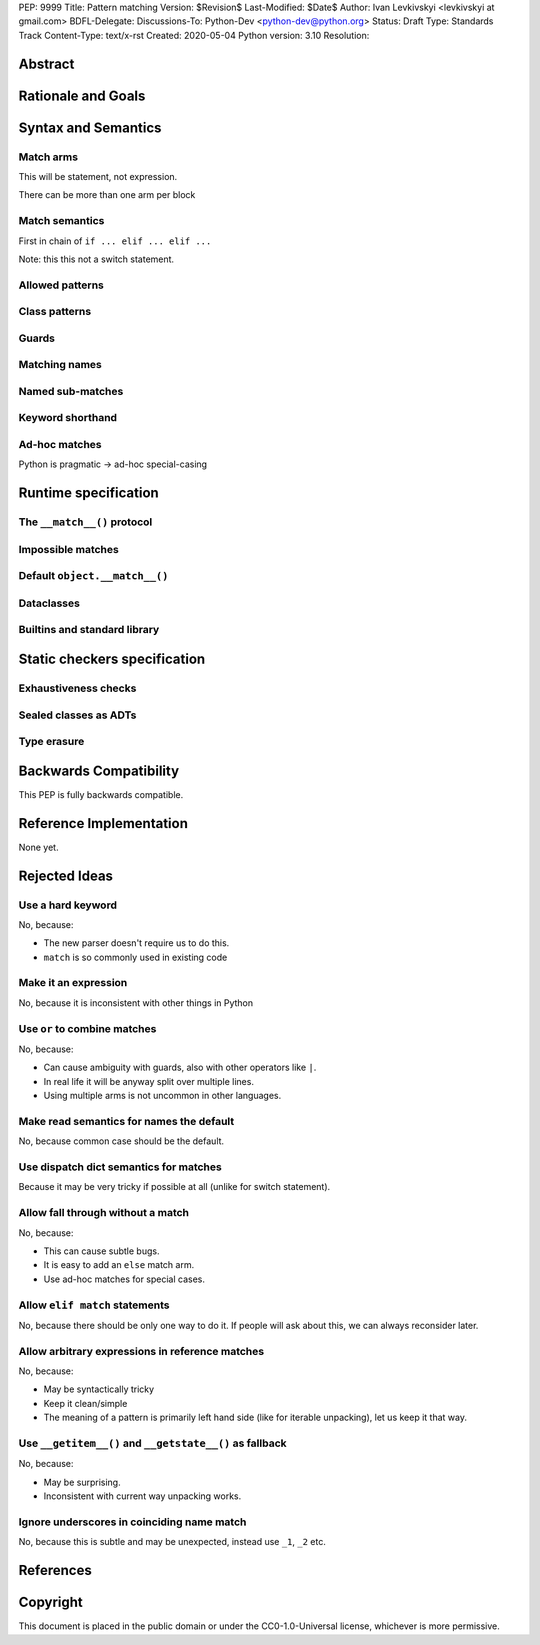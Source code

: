 PEP: 9999
Title: Pattern matching
Version: $Revision$
Last-Modified: $Date$
Author: Ivan Levkivskyi <levkivskyi at gmail.com>
BDFL-Delegate:
Discussions-To: Python-Dev <python-dev@python.org>
Status: Draft
Type: Standards Track
Content-Type: text/x-rst
Created: 2020-05-04
Python version: 3.10
Resolution:

Abstract
========


Rationale and Goals
===================


Syntax and Semantics
====================

Match arms
----------

This will be statement, not expression.

There can be more than one arm per block

Match semantics
---------------

First in chain of ``if ... elif ... elif ...``

Note: this this not a switch statement.


Allowed patterns
----------------


Class patterns
--------------


Guards
------


Matching names
--------------


Named sub-matches
-----------------


Keyword shorthand
-----------------


Ad-hoc matches
--------------

Python is pragmatic -> ad-hoc special-casing


Runtime specification
=====================

The ``__match__()`` protocol
----------------------------


Impossible matches
-------------------


Default ``object.__match__()``
------------------------------


Dataclasses
-----------


Builtins and standard library
-----------------------------


Static checkers specification
=============================

Exhaustiveness checks
---------------------


Sealed classes as ADTs
----------------------


Type erasure
------------


Backwards Compatibility
=======================

This PEP is fully backwards compatible.


Reference Implementation
========================

None yet.


Rejected Ideas
==============

Use a hard keyword
------------------

No, because:

* The new parser doesn't require us to do this.

* ``match`` is so commonly used in existing code

Make it an expression
---------------------

No, because it is inconsistent with other things in Python

Use ``or`` to combine matches
-----------------------------

No, because:

* Can cause ambiguity with guards, also with other operators like ``|``.

* In real life it will be anyway split over multiple lines.

* Using multiple arms is not uncommon in other languages.

Make read semantics for names the default
-----------------------------------------

No, because common case should be the default.

Use dispatch dict semantics for matches
---------------------------------------

Because it may be very tricky if possible at all (unlike for switch statement).

Allow fall through without a match
----------------------------------

No, because:

* This can cause subtle bugs.

* It is easy to add an ``else`` match arm.

* Use ad-hoc matches for special cases.

Allow ``elif match`` statements
-------------------------------

No, because there should be only one way to do it. If people will ask about
this, we can always reconsider later.

Allow arbitrary expressions in reference matches
------------------------------------------------

No, because:

* May be syntactically tricky

* Keep it clean/simple

* The meaning of a pattern is primarily left hand side (like for iterable unpacking),
  let us keep it that way.

Use ``__getitem__()`` and ``__getstate__()`` as fallback
--------------------------------------------------------

No, because:

* May be surprising.

* Inconsistent with current way unpacking works.

Ignore underscores in coinciding name match
-------------------------------------------

No, because this is subtle and may be unexpected, instead use ``_1``, ``_2`` etc.


References
==========


Copyright
=========

This document is placed in the public domain or under the
CC0-1.0-Universal license, whichever is more permissive.



..
   Local Variables:
   mode: indented-text
   indent-tabs-mode: nil
   sentence-end-double-space: t
   fill-column: 70
   coding: utf-8
   End:
